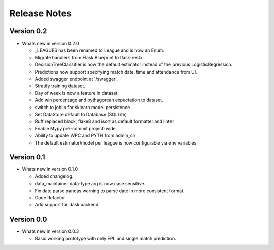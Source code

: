 =============
Release Notes
=============


Version 0.2
-----------

- Whats new in version 0.2.0

  - _LEAGUES has been renamed to League and is now an Enum.
  - Migrate handlers from Flask Blueprint to flask-restx.
  - DecisionTreeClassifier is now the default estimator instead of the previous LogisticRegression.
  - Predictions now support specifying match date, time and attendance from UI.
  - Added swagger endpoint at '/swagger'.
  - Stratify training dataset.
  - Day of week is now a feature in dataset.
  - Add win percentage and pythagorean expectation to dataset.
  - switch to joblib for sklearn model persistence
  - Set DataStore default to Database (SQLLite)
  - Ruff replaced black, flake8 and isort as default formatter and linter
  - Enable Mypy pre-commit project-wide
  - Ability to  update WPC and PYTH from admin_cli
  - The default estimator/model per league is now configurable via env variables

Version 0.1
-----------

- Whats new in version 0.1.0

  - Added changelog.
  - data_maintainer data-type arg is now case sensitive.
  - Fix date parse pandas warning to parse date in more consistent format.
  - Code Refactor
  - Add support for dask backend


Version 0.0
-----------

- Whats new in version 0.0.3

  - Basic working prototype with only EPL and single match prediction.
